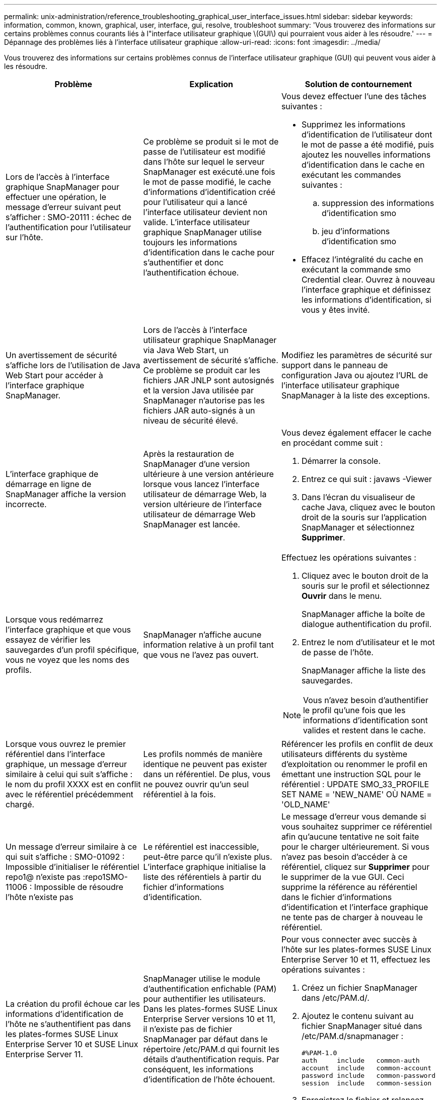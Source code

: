 ---
permalink: unix-administration/reference_troubleshooting_graphical_user_interface_issues.html 
sidebar: sidebar 
keywords: information, common, known, graphical, user, interface, gui, resolve, troubleshoot 
summary: 'Vous trouverez des informations sur certains problèmes connus courants liés à l"interface utilisateur graphique \(GUI\) qui pourraient vous aider à les résoudre.' 
---
= Dépannage des problèmes liés à l'interface utilisateur graphique
:allow-uri-read: 
:icons: font
:imagesdir: ../media/


[role="lead"]
Vous trouverez des informations sur certains problèmes connus de l'interface utilisateur graphique (GUI) qui peuvent vous aider à les résoudre.

|===
| Problème | Explication | Solution de contournement 


 a| 
Lors de l'accès à l'interface graphique SnapManager pour effectuer une opération, le message d'erreur suivant peut s'afficher : SMO-20111 : échec de l'authentification pour l'utilisateur sur l'hôte.
 a| 
Ce problème se produit si le mot de passe de l'utilisateur est modifié dans l'hôte sur lequel le serveur SnapManager est exécuté.une fois le mot de passe modifié, le cache d'informations d'identification créé pour l'utilisateur qui a lancé l'interface utilisateur devient non valide. L'interface utilisateur graphique SnapManager utilise toujours les informations d'identification dans le cache pour s'authentifier et donc l'authentification échoue.
 a| 
Vous devez effectuer l'une des tâches suivantes :

* Supprimez les informations d'identification de l'utilisateur dont le mot de passe a été modifié, puis ajoutez les nouvelles informations d'identification dans le cache en exécutant les commandes suivantes :
+
.. suppression des informations d'identification smo
.. jeu d'informations d'identification smo


* Effacez l'intégralité du cache en exécutant la commande smo Credential clear. Ouvrez à nouveau l'interface graphique et définissez les informations d'identification, si vous y êtes invité.




 a| 
Un avertissement de sécurité s'affiche lors de l'utilisation de Java Web Start pour accéder à l'interface graphique SnapManager.
 a| 
Lors de l'accès à l'interface utilisateur graphique SnapManager via Java Web Start, un avertissement de sécurité s'affiche. Ce problème se produit car les fichiers JAR JNLP sont autosignés et la version Java utilisée par SnapManager n'autorise pas les fichiers JAR auto-signés à un niveau de sécurité élevé.
 a| 
Modifiez les paramètres de sécurité sur support dans le panneau de configuration Java ou ajoutez l'URL de l'interface utilisateur graphique SnapManager à la liste des exceptions.



 a| 
L'interface graphique de démarrage en ligne de SnapManager affiche la version incorrecte.
 a| 
Après la restauration de SnapManager d'une version ultérieure à une version antérieure lorsque vous lancez l'interface utilisateur de démarrage Web, la version ultérieure de l'interface utilisateur de démarrage Web SnapManager est lancée.
 a| 
Vous devez également effacer le cache en procédant comme suit :

. Démarrer la console.
. Entrez ce qui suit : javaws -Viewer
. Dans l'écran du visualiseur de cache Java, cliquez avec le bouton droit de la souris sur l'application SnapManager et sélectionnez *Supprimer*.




 a| 
Lorsque vous redémarrez l'interface graphique et que vous essayez de vérifier les sauvegardes d'un profil spécifique, vous ne voyez que les noms des profils.
 a| 
SnapManager n'affiche aucune information relative à un profil tant que vous ne l'avez pas ouvert.
 a| 
Effectuez les opérations suivantes :

. Cliquez avec le bouton droit de la souris sur le profil et sélectionnez *Ouvrir* dans le menu.
+
SnapManager affiche la boîte de dialogue authentification du profil.

. Entrez le nom d'utilisateur et le mot de passe de l'hôte.
+
SnapManager affiche la liste des sauvegardes.




NOTE: Vous n'avez besoin d'authentifier le profil qu'une fois que les informations d'identification sont valides et restent dans le cache.



 a| 
Lorsque vous ouvrez le premier référentiel dans l'interface graphique, un message d'erreur similaire à celui qui suit s'affiche : le nom du profil XXXX est en conflit avec le référentiel précédemment chargé.
 a| 
Les profils nommés de manière identique ne peuvent pas exister dans un référentiel. De plus, vous ne pouvez ouvrir qu'un seul référentiel à la fois.
 a| 
Référencer les profils en conflit de deux utilisateurs différents du système d'exploitation ou renommer le profil en émettant une instruction SQL pour le référentiel : UPDATE SMO_33_PROFILE SET NAME = 'NEW_NAME' OÙ NAME = 'OLD_NAME'



 a| 
Un message d'erreur similaire à ce qui suit s'affiche : SMO-01092 : Impossible d'initialiser le référentiel repo1@ n'existe pas :repo1SMO-11006 : Impossible de résoudre l'hôte n'existe pas
 a| 
Le référentiel est inaccessible, peut-être parce qu'il n'existe plus. L'interface graphique initialise la liste des référentiels à partir du fichier d'informations d'identification.
 a| 
Le message d'erreur vous demande si vous souhaitez supprimer ce référentiel afin qu'aucune tentative ne soit faite pour le charger ultérieurement. Si vous n'avez pas besoin d'accéder à ce référentiel, cliquez sur *Supprimer* pour le supprimer de la vue GUI. Ceci supprime la référence au référentiel dans le fichier d'informations d'identification et l'interface graphique ne tente pas de charger à nouveau le référentiel.



 a| 
La création du profil échoue car les informations d'identification de l'hôte ne s'authentifient pas dans les plates-formes SUSE Linux Enterprise Server 10 et SUSE Linux Enterprise Server 11.
 a| 
SnapManager utilise le module d'authentification enfichable (PAM) pour authentifier les utilisateurs. Dans les plates-formes SUSE Linux Enterprise Server versions 10 et 11, il n'existe pas de fichier SnapManager par défaut dans le répertoire /etc/PAM.d qui fournit les détails d'authentification requis. Par conséquent, les informations d'identification de l'hôte échouent.
 a| 
Pour vous connecter avec succès à l'hôte sur les plates-formes SUSE Linux Enterprise Server 10 et 11, effectuez les opérations suivantes :

. Créez un fichier SnapManager dans /etc/PAM.d/.
. Ajoutez le contenu suivant au fichier SnapManager situé dans /etc/PAM.d/snapmanager :
+
[listing]
----

#%PAM-1.0
auth     include   common-auth
account  include   common-account
password include   common-password
session  include   common-session
----
. Enregistrez le fichier et relancez l'opération de création de profil.




 a| 
SnapManager prend plus de temps à charger l'arborescence de la base de données et affiche un message d'erreur de délai d'attente dans l'interface graphique de SnapManager.
 a| 
Lorsque vous essayez d'effectuer une opération de sauvegarde partielle à partir de l'interface utilisateur graphique SnapManager, SnapManager tente de charger les informations d'identification de tous les profils. En cas d'entrées non valides, SnapManager tente de valider l'entrée et un message d'erreur de délai d'attente s'affiche alors.
 a| 
Supprimez les informations d'identification de l'hôte, du référentiel et du profil inutilisés à l'aide de la commande de suppression des informations d'identification de l'interface de ligne de commande (CLI) de SnapManager.



 a| 
SnapManager ne parvient pas à générer un nouveau profil après l'opération de fractionnement de clone et vous ne savez pas si le nouveau profil est créé.
 a| 
SnapManager ne parvient pas à vous demander si un nouveau profil n'est pas créé après le fractionnement du clone. Comme aucun message n'est affiché pour l'opération ayant échoué, vous pouvez supposer que le profil est créé.
 a| 
Pour savoir si un nouveau profil est créé pour l'opération de fractionnement de clone, effectuez les opérations suivantes :

. Cliquez sur l'onglet *moniteur*, cliquez avec le bouton droit de la souris sur l'entrée de l'opération de fractionnement de clone et sélectionnez *Propriétés*.
. Dans la fenêtre Propriétés du profil, cliquez sur l'onglet *Logs* pour afficher les journaux de création de profils et d'opération de fractionnement de clone.




 a| 
Les scripts personnalisés permettant l'activité de prétraitement ou de post-traitement avant ou après les opérations de sauvegarde, de restauration ou de clonage ne sont pas visibles depuis l'interface graphique de SnapManager.
 a| 
Lorsque vous ajoutez des scripts personnalisés à l'emplacement personnalisé de sauvegarde, de restauration ou de clonage du script après le démarrage de l'assistant correspondant, les scripts personnalisés ne s'affichent pas sous la liste scripts disponibles.
 a| 
Redémarrez le serveur hôte SnapManager, puis ouvrez l'interface graphique SnapManager.



 a| 
Vous ne pouvez pas utiliser le fichier XML de spécification clone créé dans SnapManager (version 3.1 ou antérieure) pour l'opération de clonage.
 a| 
À partir de SnapManager 3.2 pour Oracle, la section de spécification de tâche (spécification de tâche) est fournie sous forme de fichier XML de spécification de tâche distinct.
 a| 
Si vous utilisez SnapManager 3.2 pour Oracle, vous devez supprimer la section des spécifications de tâche du fichier XML de spécifications des clones ou créer un nouveau fichier XML de spécifications des clones.SnapManager 3.3 ou version ultérieure ne prend pas en charge le fichier XML de spécification des clones créé dans SnapManager 3.2 ou versions antérieures.



 a| 
L'opération SnapManager sur l'interface graphique ne se poursuit pas après avoir effacé les informations d'identification de l'utilisateur en utilisant la commande d'effacement des informations d'identification smo dans l'interface de ligne de commande SnapManager ou en cliquant sur *Admin* > *Credentials* > *clear* > *cache* dans l'interface graphique SnapManager.
 a| 
Les informations d'identification définies pour les référentiels, les hôtes et les profils sont effacées. SnapManager vérifie les informations d'identification de l'utilisateur avant de démarrer toute opération.lorsque les informations d'identification de l'utilisateur sont incorrectes, SnapManager ne parvient pas à s'authentifier. Lorsqu'un hôte ou un profil est supprimé du référentiel, les informations d'identification de l'utilisateur sont toujours disponibles dans le cache. Ces entrées d'informations d'identification inutiles ralentissent les opérations SnapManager à partir de l'interface utilisateur graphique.
 a| 
Redémarrez l'interface graphique SnapManager en fonction de la manière dont le cache est effacé. *Remarque :*

* Si vous avez effacé le cache des informations d'identification de l'interface graphique SnapManager, il n'est pas nécessaire de quitter l'interface graphique SnapManager.
* Si vous avez effacé le cache des informations d'identification de l'interface de ligne de commande SnapManager, vous devez redémarrer l'interface graphique de SnapManager.
* Si vous avez supprimé manuellement le fichier d'informations d'identification cryptées, vous devez redémarrer l'interface graphique de SnapManager.


Définissez les informations d'identification que vous avez fournies pour le référentiel, l'hôte de profil et le profil. À partir de l'interface graphique SnapManager, si aucun référentiel n'est mappé sous l'arborescence des référentiels, effectuez les opérations suivantes :

. Cliquez sur *tâches* > *Ajouter un référentiel existant*
. Cliquez avec le bouton droit de la souris sur le référentiel, cliquez sur *Ouvrir* et entrez les informations d'identification de l'utilisateur dans la fenêtre *authentification d'informations d'identification du référentiel*.
. Cliquez avec le bouton droit de la souris sur l'hôte sous le référentiel, cliquez sur *Ouvrir* et entrez les informations d'identification de l'utilisateur dans *authentification d'informations d'identification de l'hôte*.
. Cliquez avec le bouton droit de la souris sur le profil sous l'hôte, cliquez sur *Ouvrir* et entrez les informations d'identification de l'utilisateur dans *authentification des informations d'identification du profil*.




 a| 
Le message d'erreur ne peut pas répertorier les stratégies de protection pour la raison suivante : protection Manager est temporairement indisponible s'affiche lorsque vous sélectionnez *None* dans le menu déroulant *protection Manager protection Policy* de la fenêtre Propriétés du profil et de la page des paramètres de stratégie de l'assistant création de profil.
 a| 
Protection Manager n'est pas configuré avec SnapManager ou protection Manager n'est pas en cours d'exécution.
 a| 
Aucune action n'est nécessaire.



 a| 
Vous ne pouvez pas ouvrir l'interface graphique SnapManager à l'aide de l'interface utilisateur Java Web Start en raison de la force de chiffrement SSL (Secure Sockets Layer) plus faible du navigateur.
 a| 
SnapManager ne prend pas en charge le chiffrement SSL moins élevé que 128 bits.
 a| 
Mettez à niveau la version du navigateur et vérifiez l'intensité du chiffrement.

|===